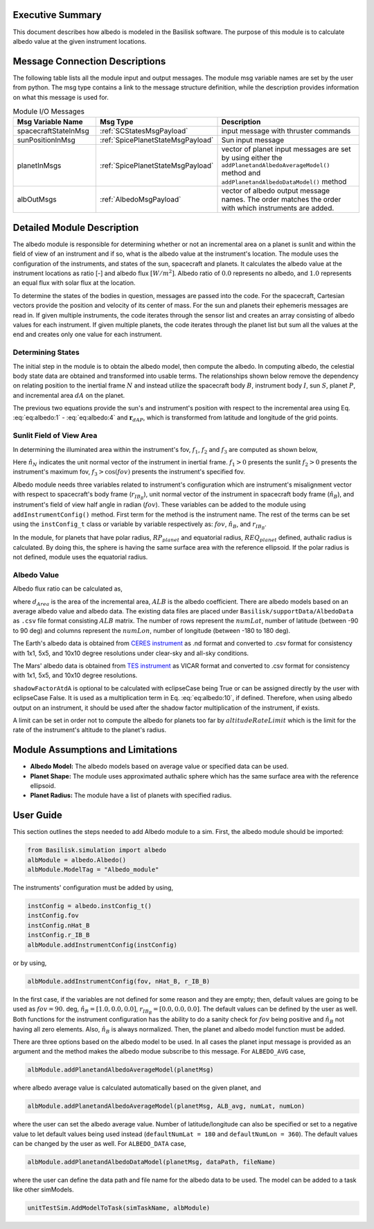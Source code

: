
Executive Summary
-----------------
This document describes how albedo is modeled in the Basilisk software. The purpose of this module is to calculate
albedo value at the given instrument locations.

Message Connection Descriptions
-------------------------------
The following table lists all the module input and output messages.  The module msg variable names are set by the
user from python.  The msg type contains a link to the message structure definition, while the description
provides information on what this message is used for.

.. list-table:: Module I/O Messages
    :widths: 25 25 50
    :header-rows: 1

    * - Msg Variable Name
      - Msg Type
      - Description
    * - spacecraftStateInMsg
      - :ref:`SCStatesMsgPayload`
      - input message with thruster commands
    * - sunPositionInMsg
      - :ref:`SpicePlanetStateMsgPayload`
      - Sun input message
    * - planetInMsgs
      - :ref:`SpicePlanetStateMsgPayload`
      - vector of planet input messages are set by using either the ``addPlanetandAlbedoAverageModel()`` method and
        ``addPlanetandAlbedoDataModel()`` method
    * - albOutMsgs
      - :ref:`AlbedoMsgPayload`
      - vector of albedo output message names.  The order matches the order with which instruments are added.



Detailed Module Description
---------------------------
The albedo module is responsible for determining whether or not an incremental area on a planet is sunlit and within
the field of view of an instrument and if so, what is the albedo value at the instrument's location.
The module uses the configuration of the instruments, and states of the sun, spacecraft and planets. It calculates
the albedo value at the instrument locations as ratio [-] and albedo flux :math:`[W/m^2]`. Albedo ratio of :math:`0.0` represents
no albedo, and :math:`1.0` represents an equal flux with solar flux at the location.

To determine the states of the bodies in question, messages are passed into the code. For the spacecraft, Cartesian
vectors provide the position and velocity of its center of mass. For the sun and planets their ephemeris messages are
read in. If given multiple instruments, the code iterates through the sensor list and creates an array consisting of
albedo values for each instrument. If given multiple planets, the code iterates through the planet list but sum all
the values at the end and creates only one value for each instrument.

Determining States
~~~~~~~~~~~~~~~~~~
The initial step in the module is to obtain the albedo model, then compute the albedo. In computing albedo,
the celestial body state data are obtained and transformed into usable terms.
The relationships shown below remove the dependency on relating position to the inertial frame :math:`N` and instead
utilize the spacecraft body :math:`B`, instrument body :math:`I`, sun :math:`S`, planet :math:`P`, and
incremental area :math:`dA` on the planet.

.. math:: \mathbf{r}_{BP} = \mathbf{r}_{BN} - \mathbf{r}_{PN}
    :label: eq:albedo:1

.. math:: \mathbf{r}_{IB} = \mathbf{r}_{IN} - \mathbf{r}_{BN}
    :label: eq:albedo:2

.. math:: \mathbf{r}_{IP} = \mathbf{r}_{IB} + \mathbf{r}_{BP}
    :label: eq:albedo:3

.. math:: \mathbf{r}_{SP} = \mathbf{r}_{SN} - \mathbf{r}_{PN}
    :label: eq:albedo:4

.. math:: \mathbf{r}_{IdA} = \mathbf{r}_{IP} - \mathbf{r}_{dAP}
    :label: eq:albedo:5

.. math:: \mathbf{r}_{SdA} = \mathbf{r}_{SP} - \mathbf{r}_{dAP}
    :label: eq:albedo:6

The previous two equations provide the sun's and instrument's position with respect to the incremental area using
Eq. :eq:`eq:albedo:1` - :eq:`eq:albedo:4` and :math:`\mathbf{r}_{dAP}`, which is transformed from latitude and longitude of the
grid points.

Sunlit Field of View Area
~~~~~~~~~~~~~~~~~~~~~~~~~~~~~~
In determining the illuminated area within the instrument's fov, :math:`f_1`, :math:`f_2` and :math:`f_3`
are computed as shown below,

.. math:: f_1 = \frac{\mathbf{r}_{dAP}}{| \mathbf{r}_{dAP}|} \cdot \frac{\mathbf{r}_{SdA}}{| \mathbf{r}_{SdA}|}
    :label: eq:albedo:7

.. math:: f_2 = \frac{\mathbf{r}_{dAP}}{| \mathbf{r}_{dAP}|} \cdot \frac{\mathbf{r}_{IdA}}{| \mathbf{r}_{IdA}|}
    :label: eq:albedo:8

.. math:: f_3 = \hat{n}_N \cdot \frac{-\mathbf{r}_{IdA}}{| \mathbf{r}_{IdA}|}
    :label: eq:albedo:9

Here :math:`\hat{n}_N` indicates the unit normal vector of the instrument in inertial frame. :math:`f_1 > 0` presents
the sunlit :math:`f_2 > 0` presents the instrument's maximum fov, :math:`f_3 > \cos(fov)` presents the instrument's
specified fov.

Albedo module needs three variables related to instrument's configuration which are instrument's misalignment vector
with respect to spacecraft's body frame (:math:`r_{{IB}_B}`), unit normal vector of the instrument in spacecraft body
frame (:math:`\hat{n}_B`), and instrument's field of view half angle in radian (:math:`fov`). These variables can be
added to the module using ``addInstrumentConfig()`` method. First term for the method is the instrument name. The
rest of the terms can be set using the ``instConfig_t`` class or variable by variable respectively as: :math:`fov`,
:math:`\hat{n}_B`, and :math:`r_{{IB}_B}`.

In the module, for planets that have polar radius, :math:`RP_{planet}` and equatorial radius, :math:`REQ_{planet}` defined,
authalic radius is calculated. By doing this, the sphere is having the same surface area with the reference ellipsoid.
If the polar radius is not defined, module uses the equatorial radius.

Albedo Value
~~~~~~~~~~~~
Albedo flux ratio can be calculated as,

.. math:: \text{albedoAtInstrument} = ALB \frac{f_1 \cdot f_2 \cdot f_3 \cdot d_{Area}}{\pi \cdot |\mathbf{r}_{IdA}|^2}
    :label: eq:albedo:10

where :math:`d_{Area}` is the area of the incremental area, :math:`ALB` is the albedo coefficient. There are albedo models
based on an average albedo value and albedo data. The existing data files are placed under
``Basilisk/supportData/AlbedoData`` as ``.csv`` file format consisting :math:`ALB` matrix. The number of rows represent the
:math:`numLat`, number of latitude (between -90 to 90 deg) and columns represent the :math:`numLon`, number of longitude
(between -180 to 180 deg).

The Earth's albedo data is obtained from `CERES instrument <https://ceres.larc.nasa.gov/data/>`__ as .nd format and
converted to .csv format for consistency with 1x1, 5x5, and 10x10 degree resolutions under clear-sky and all-sky
conditions.

The Mars' albedo data is obtained from `TES instrument <http://www.mars.asu.edu/data/tes_albedo/>`__ as VICAR format
and converted to .csv format for consistency with 1x1, 5x5, and 10x10 degree resolutions.

``shadowFactorAtdA`` is optional to be calculated with eclipseCase being True or can be assigned
directly by the user with eclipseCase False. It is used as a multiplication term in Eq. :eq:`eq:albedo:10`, if defined.
Therefore, when using albedo output on an instrument, it should be used after the shadow factor multiplication of the
instrument, if exists.

A limit can be set in order not to compute the albedo for planets too far by :math:`altitudeRateLimit` which is the
limit for the rate of the instrument's altitude to the planet's radius.

Module Assumptions and Limitations
----------------------------------

- **Albedo Model:** The albedo models based on average value or specified data can be used.
- **Planet Shape:** The module uses approximated authalic sphere which has the same surface area with the reference ellipsoid.
- **Planet Radius:** The module have a list of planets with specified radius.

User Guide
----------
This section outlines the steps needed to add Albedo module to a sim. First, the albedo module should be imported:

.. code-block:: python

      from Basilisk.simulation import albedo
      albModule = albedo.Albedo()
      albModule.ModelTag = "Albedo_module"

The instruments' configuration must be added by using,

.. code-block:: python

      instConfig = albedo.instConfig_t()
      instConfig.fov
      instConfig.nHat_B
      instConfig.r_IB_B
      albModule.addInstrumentConfig(instConfig)

or by using,

.. code-block:: python

      albModule.addInstrumentConfig(fov, nHat_B, r_IB_B)

In the first case, if the variables are not defined for some reason and they are empty; then, default values are going
to be used as :math:`fov = 90.` deg, :math:`\hat{n}_B = [ 1.0, 0.0, 0.0 ]`, :math:`r_{{IB}_B} = [ 0.0, 0.0, 0.0 ]`.
The default values can be defined by the user as well. Both functions for the instrument configuration has the ability
to do a sanity check for :math:`fov` being positive and :math:`\hat{n}_B` not having all zero elements.
Also, :math:`\hat{n}_B` is always normalized. Then, the planet and albedo model function must be added.

There are three options based on the albedo model to be used.  In all cases the planet input message is
provided as an argument and the method makes the albedo modue subscribe to this message.
For ``ALBEDO_AVG`` case,

.. code-block:: python

      albModule.addPlanetandAlbedoAverageModel(planetMsg)

where albedo average value is calculated automatically based on the given planet, and

.. code-block:: python

      albModule.addPlanetandAlbedoAverageModel(planetMsg, ALB_avg, numLat, numLon)

where the user can set the albedo average value. Number of latitude/longitude can also be specified or set to a negative
value to let default values being used instead (``defaultNumLat = 180`` and ``defaultNumLon = 360``). The default values can
be changed by the user as well.
For ``ALBEDO_DATA`` case,

.. code-block:: python

      albModule.addPlanetandAlbedoDataModel(planetMsg, dataPath, fileName)

where the user can define the data path and file name for the albedo data to be used.
The model can  be added to a task like other simModels.

.. code-block:: python

      unitTestSim.AddModelToTask(simTaskName, albModule)
